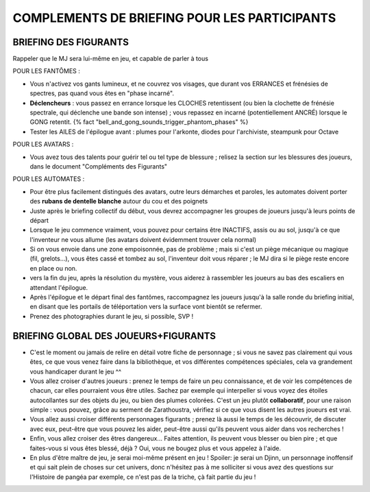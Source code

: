 

COMPLEMENTS DE BRIEFING POUR LES PARTICIPANTS
=================================================


BRIEFING DES FIGURANTS
--------------------------------

Rappeler que le MJ sera lui-même en jeu, et capable de parler à tous

POUR LES FANTÔMES :

- Vous n'activez vos gants lumineux, et ne couvrez vos visages, que durant vos ERRANCES et frénésies de spectres, pas quand vous êtes en "phase incarné".
- **Déclencheurs** : vous passez en errance lorsque les CLOCHES retentissent (ou bien la clochette de frénésie spectrale, qui déclenche une bande son intense) ; vous repassez en incarné (potentiellement ANCRÉ) lorsque le GONG retentit. {% fact "bell_and_gong_sounds_trigger_phantom_phases" %}
- Tester les AILES de l'épilogue avant : plumes pour l'arkonte, diodes pour l'archiviste, steampunk pour Octave

POUR LES AVATARS :

- Vous avez tous des talents pour guérir tel ou tel type de blessure ; relisez la section sur les blessures des joueurs, dans le document "Compléments des Figurants"

POUR LES AUTOMATES :

- Pour être plus facilement distingués des avatars, outre leurs démarches et paroles, les automates doivent porter des **rubans de dentelle blanche** autour du cou et des poignets
- Juste après le briefing collectif du début, vous devrez accompagner les groupes de joueurs jusqu'à leurs points de départ
- Lorsque le jeu commence vraiment, vous pouvez pour certains être INACTIFS, assis ou au sol, jusqu'à ce que l'inventeur ne vous allume (les avatars doivent évidemment trouver cela normal)
- Si on vous envoie dans une zone empoisonnée, pas de problème ; mais si c'est un piège mécanique ou magique (fil, grelots...), vous êtes cassé et tombez au sol, l'inventeur doit vous réparer ; le MJ dira si le piège reste encore en place ou non.
- vers la fin du jeu, après la résolution du mystère, vous aiderez à rassembler les joueurs au bas des escaliers en attendant l'épilogue.
- Après l'épilogue et le départ final des fantômes, raccompagnez les joueurs jusqu'à la salle ronde du briefing initial, en disant que les portails de téléportation vers la surface vont bientôt se refermer.
- Prenez des photographies durant le jeu, si possible, SVP !


BRIEFING GLOBAL DES JOUEURS+FIGURANTS
-----------------------------------------

- C'est le moment ou jamais de relire en détail votre fiche de personnage ; si vous ne savez pas clairement qui vous êtes, ce que vous venez faire dans la bibliothèque, et vos différentes compétences spéciales, cela va grandement vous handicaper durant le jeu  ^^
- Vous allez croiser d'autres joueurs : prenez le temps de faire un peu connaissance, et de voir les compétences de chacun, car elles pourraient vous être utiles. Sachez par exemple qui interpeller si vous voyez des étoiles autocollantes sur des objets du jeu, ou bien des plumes colorées. C'est un jeu plutôt **collaboratif**, pour une raison simple : vous pouvez, grâce au serment de Zarathoustra, vérifiez si ce que vous disent les autres joueurs est vrai.
- Vous allez aussi croiser différents personnages figurants ; prenez là aussi le temps de les découvrir, de discuter avec eux, peut-être que vous pouvez les aider, peut-être aussi qu'ils peuvent vous aider dans vos recherches !
- Enfin, vous allez croiser des êtres dangereux... Faites attention, ils peuvent vous blesser ou bien pire ; et que faites-vous si vous êtes blessé, déjà ? Oui, vous ne bougez plus et vous appelez à l'aide.
- En plus d'être maître de jeu, je serai moi-même présent en jeu ! Spoiler: je serai un Djinn, un personnage inoffensif et qui sait plein de choses sur cet univers, donc n'hésitez pas à me solliciter si vous avez des questions sur l'Histoire de pangéa par exemple, ce n'est pas de la triche, çà fait partie du jeu !
